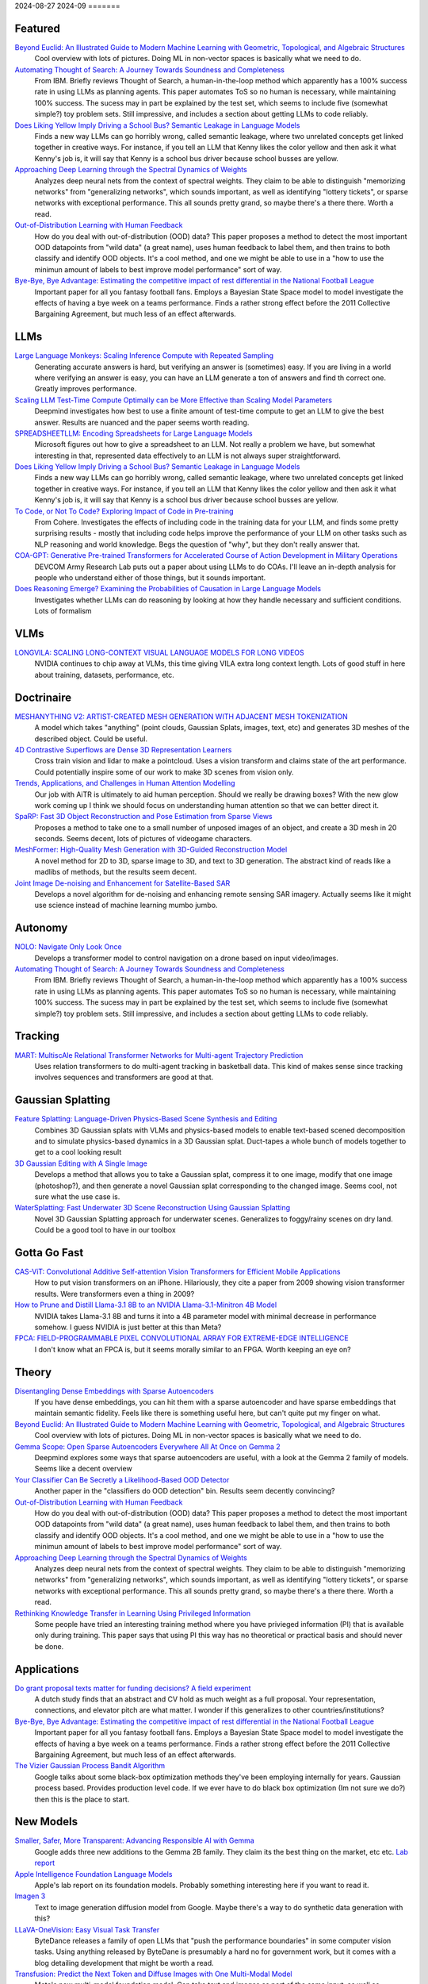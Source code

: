
2024-08-27
2024-09
=======

Featured
--------
`Beyond Euclid: An Illustrated Guide to Modern Machine Learning with Geometric, Topological, and Algebraic Structures <https://www.arxiv.org/pdf/2407.09468>`_
    Cool overview with lots of pictures. Doing ML in non-vector spaces is basically what we need to do.

`Automating Thought of Search: A Journey Towards Soundness and Completeness <https://arxiv.org/pdf/2408.11326>`_
    From IBM.  Briefly reviews Thought of Search, a human-in-the-loop method which apparently has a 100% success rate in using LLMs as planning agents.  This paper automates ToS so no human is necessary, while maintaining 100% success.  The sucess may in part be explained by the test set, which seems to include five (somewhat simple?) toy problem sets.  Still impressive, and includes a section about getting LLMs to code reliably.

`Does Liking Yellow Imply Driving a School Bus? Semantic Leakage in Language Models <https://gonenhila.github.io/files/Semantic_Leakage.pdf>`_
    Finds a new way LLMs can go horribly wrong, called semantic leakage, where two unrelated concepts get linked together in creative ways.  For instance, if you tell an LLM that Kenny likes the color yellow and then ask it what Kenny's job is, it will say that Kenny is a school bus driver because school busses are yellow. 

`Approaching Deep Learning through the Spectral Dynamics of Weights <https://arxiv.org/pdf/2408.11804>`_
    Analyzes deep neural nets from the context of spectral weights.  They claim to be able to distinguish "memorizing networks" from "generalizing networks", which sounds important, as well as identifying "lottery tickets", or sparse networks with exceptional performance.  This all sounds pretty grand, so maybe there's a there there.  Worth a read.

`Out-of-Distribution Learning with Human Feedback <https://arxiv.org/pdf/2408.07772>`_
    How do you deal with out-of-distribution (OOD) data?  This paper proposes a method to detect the most important OOD datapoints from "wild data" (a great name), uses human feedback to label them, and then trains to both classify and identify OOD objects.  It's a cool method, and one we might be able to use in a "how to use the minimun amount of labels to best improve model performance" sort of way.

`Bye-Bye, Bye Advantage: Estimating the competitive impact of rest differential in the National Football League <https://arxiv.org/pdf/2408.10867>`_
    Important paper for all you fantasy football fans. Employs a Bayesian State Space model to model investigate the effects of having a bye week on a teams performance.  Finds a rather strong effect before the 2011 Collective Bargaining Agreement, but much less of an effect afterwards.

LLMs
----
`Large Language Monkeys: Scaling Inference Compute with Repeated Sampling <https://arxiv.org/pdf/2407.21787>`_
    Generating accurate answers is hard, but verifying an answer is (sometimes) easy.  If you are living in a world where verifying an answer is easy, you can have an LLM generate a ton of answers and find th correct one.  Greatly improves performance.

`Scaling LLM Test-Time Compute Optimally can be More Effective than Scaling Model Parameters <https://arxiv.org/pdf/2408.03314>`_
    Deepmind investigates how best to use a finite amount of test-time compute to get an LLM to give the best answer.  Results are nuanced and the paper seems worth reading.

`SPREADSHEETLLM: Encoding Spreadsheets for Large Language Models <https://arxiv.org/pdf/2407.09025>`_
    Microsoft figures out how to give a spreadsheet to an LLM. Not really a problem we have, but somewhat interesting in that, represented data effectively to an LLM is not always super straightforward.

`Does Liking Yellow Imply Driving a School Bus? Semantic Leakage in Language Models <https://gonenhila.github.io/files/Semantic_Leakage.pdf>`_
    Finds a new way LLMs can go horribly wrong, called semantic leakage, where two unrelated concepts get linked together in creative ways.  For instance, if you tell an LLM that Kenny likes the color yellow and then ask it what Kenny's job is, it will say that Kenny is a school bus driver because school busses are yellow. 

`To Code, or Not To Code? Exploring Impact of Code in Pre-training <https://arxiv.org/pdf/2408.10914>`_
    From Cohere.  Investigates the effects of including code in the training data for your LLM, and finds some pretty surprising results - mostly that including code helps improve the performance of your LLM on other tasks such as NLP reasoning and world knowledge.  Begs the question of "why", but they don't really answer that.

`COA-GPT: Generative Pre-trained Transformers for Accelerated Course of Action Development in Military Operations <https://arxiv.org/html/2402.01786v1>`_
    DEVCOM Army Research Lab puts out a paper about using LLMs to do COAs.  I'll leave an in-depth analysis for people who understand either of those things, but it sounds important.

`Does Reasoning Emerge? Examining the Probabilities of Causation in Large Language Models <https://arxiv.org/pdf/2408.08210>`_
    Investigates whether LLMs can do reasoning by looking at how they handle necessary and sufficient conditions.  Lots of formalism

VLMs
----
`LONGVILA: SCALING LONG-CONTEXT VISUAL LANGUAGE MODELS FOR LONG VIDEOS <https://arxiv.org/pdf/2408.10188>`_
    NVIDIA continues to chip away at VLMs, this time giving VILA extra long context length.  Lots of good stuff in here about training, datasets, performance, etc.

Doctrinaire
-----------
`MESHANYTHING V2: ARTIST-CREATED MESH GENERATION WITH ADJACENT MESH TOKENIZATION <https://arxiv.org/pdf/2408.02555>`_
    A model which takes "anything" (point clouds, Gaussian Splats, images, text, etc) and generates 3D meshes of the described object.  Could be useful.

`4D Contrastive Superflows are Dense 3D Representation Learners <https://arxiv.org/pdf/2407.06190>`_
    Cross train vision and lidar to make a pointcloud. Uses a vision transform and claims state of the art performance. Could potentially inspire some of our work to make 3D scenes from vision only.

`Trends, Applications, and Challenges in Human Attention Modelling <https://arxiv.org/pdf/2402.18673>`_
    Our job with AiTR is ultimately to aid human perception. Should we really be drawing boxes? With the new glow work coming up I think we should focus on understanding human attention so that we can better direct it.

`SpaRP: Fast 3D Object Reconstruction and Pose Estimation from Sparse Views <https://arxiv.org/pdf/2408.10195>`_
    Proposes a method to take one to a small number of unposed images of an object, and create a 3D mesh in 20 seconds.  Seems decent, lots of pictures of videogame characters.

`MeshFormer: High-Quality Mesh Generation with 3D-Guided Reconstruction Model <https://arxiv.org/pdf/2408.10198>`_
    A novel method for 2D to 3D, sparse image to 3D, and text to 3D generation.  The abstract kind of reads like a madlibs of methods, but the results seem decent.

`Joint Image De-noising and Enhancement for Satellite-Based SAR <https://arxiv.org/pdf/2408.12671>`_
    Develops a novel algorithm for de-noising and enhancing remote sensing SAR imagery.  Actually seems like it might use science instead of machine learning mumbo jumbo.  

Autonomy
--------
`NOLO: Navigate Only Look Once <https://arxiv.org/pdf/2408.01384>`_
    Develops a transformer model to control navigation on a drone based on input video/images.

`Automating Thought of Search: A Journey Towards Soundness and Completeness <https://arxiv.org/pdf/2408.11326>`_
    From IBM.  Briefly reviews Thought of Search, a human-in-the-loop method which apparently has a 100% success rate in using LLMs as planning agents.  This paper automates ToS so no human is necessary, while maintaining 100% success.  The sucess may in part be explained by the test set, which seems to include five (somewhat simple?) toy problem sets.  Still impressive, and includes a section about getting LLMs to code reliably.

Tracking
--------
`MART: MultiscAle Relational Transformer Networks for Multi-agent Trajectory Prediction <https://arxiv.org/pdf/2407.21635>`_
    Uses relation transformers to do multi-agent tracking in basketball data.  This kind of makes sense since tracking involves sequences and transformers are good at that.

Gaussian Splatting
------------------
`Feature Splatting: Language-Driven Physics-Based Scene Synthesis and Editing <https://arxiv.org/pdf/2404.01223>`_
    Combines 3D Gaussian splats with VLMs and physics-based models to enable text-based scened decomposition and to simulate physics-based dynamics in a 3D Gaussian splat.  Duct-tapes a whole bunch of models together to get to a cool looking result

`3D Gaussian Editing with A Single Image <https://arxiv.org/pdf/2408.07540>`_
    Develops a method that allows you to take a Gaussian splat, compress it to one image, modify that one image (photoshop?), and then generate a novel Gaussian splat corresponding to the changed image.  Seems cool, not sure what the use case is.

`WaterSplatting: Fast Underwater 3D Scene Reconstruction Using Gaussian Splatting <https://arxiv.org/pdf/2408.08206>`_
    Novel 3D Gaussian Splatting approach for underwater scenes.  Generalizes to foggy/rainy scenes on dry land.  Could be a good tool to have in our toolbox

Gotta Go Fast
-------------
`CAS-ViT: Convolutional Additive Self-attention Vision Transformers for Efficient Mobile Applications <https://arxiv.org/pdf/2408.03703>`_
    How to put vision transformers on an iPhone.  Hilariously, they cite a paper from 2009 showing vision transformer results.  Were transformers even a thing in 2009?

`How to Prune and Distill Llama-3.1 8B to an NVIDIA Llama-3.1-Minitron 4B Model <https://developer.nvidia.com/blog/how-to-prune-and-distill-llama-3-1-8b-to-an-nvidia-llama-3-1-minitron-4b-model/>`_
    NVIDIA takes Llama-3.1 8B and turns it into a 4B parameter model with minimal decrease in performance somehow.  I guess NVIDIA is just better at this than Meta?

`FPCA: FIELD-PROGRAMMABLE PIXEL CONVOLUTIONAL ARRAY FOR EXTREME-EDGE INTELLIGENCE <https://arxiv.org/pdf/2408.10233>`_
    I don't know what an FPCA is, but it seems morally similar to an FPGA.  Worth keeping an eye on?

Theory
------
`Disentangling Dense Embeddings with Sparse Autoencoders <https://arxiv.org/pdf/2408.00657>`_
    If you have dense embeddings, you can hit them with a sparse autoencoder and have sparse embeddings that maintain semantic fidelity.  Feels like there is something useful here, but can't quite put my finger on what.

`Beyond Euclid: An Illustrated Guide to Modern Machine Learning with Geometric, Topological, and Algebraic Structures <https://www.arxiv.org/pdf/2407.09468>`_
    Cool overview with lots of pictures. Doing ML in non-vector spaces is basically what we need to do.

`Gemma Scope: Open Sparse Autoencoders Everywhere All At Once on Gemma 2 <https://arxiv.org/pdf/2408.05147>`_
    Deepmind explores some ways that sparse autoencoders are useful, with a look at the Gemma 2 family of models.  Seems like a decent overview

`Your Classifier Can Be Secretly a Likelihood-Based OOD Detector <https://arxiv.org/pdf/2408.04851>`_
    Another paper in the "classifiers do OOD detection" bin.  Results seem decently convincing?

`Out-of-Distribution Learning with Human Feedback <https://arxiv.org/pdf/2408.07772>`_
    How do you deal with out-of-distribution (OOD) data?  This paper proposes a method to detect the most important OOD datapoints from "wild data" (a great name), uses human feedback to label them, and then trains to both classify and identify OOD objects.  It's a cool method, and one we might be able to use in a "how to use the minimun amount of labels to best improve model performance" sort of way.

`Approaching Deep Learning through the Spectral Dynamics of Weights <https://arxiv.org/pdf/2408.11804>`_
    Analyzes deep neural nets from the context of spectral weights.  They claim to be able to distinguish "memorizing networks" from "generalizing networks", which sounds important, as well as identifying "lottery tickets", or sparse networks with exceptional performance.  This all sounds pretty grand, so maybe there's a there there.  Worth a read.

`Rethinking Knowledge Transfer in Learning Using Privileged Information <https://arxiv.org/pdf/2408.14319>`_
    Some people have tried an interesting training method where you have privieged information (PI) that is available only during training.  This paper says that using PI this way has no theoretical or practical basis and should never be done.

Applications
------------
`Do grant proposal texts matter for funding decisions? A field experiment <https://link.springer.com/article/10.1007/s11192-024-04968-7>`_
    A dutch study finds that an abstract and CV hold as much weight as a full proposal. Your representation, connections, and elevator pitch are what matter.  I wonder if this generalizes to other countries/institutions?

`Bye-Bye, Bye Advantage: Estimating the competitive impact of rest differential in the National Football League <https://arxiv.org/pdf/2408.10867>`_
    Important paper for all you fantasy football fans. Employs a Bayesian State Space model to model investigate the effects of having a bye week on a teams performance.  Finds a rather strong effect before the 2011 Collective Bargaining Agreement, but much less of an effect afterwards.

`The Vizier Gaussian Process Bandit Algorithm <https://arxiv.org/pdf/2408.11527>`_
    Google talks about some black-box optimization methods they've been employing internally for years.  Gaussian process based.  Provides production level code.  If we ever have to do black box optimization (Im not sure we do?) then this is the place to start.

New Models
--------
`Smaller, Safer, More Transparent: Advancing Responsible AI with Gemma <https://developers.googleblog.com/en/smaller-safer-more-transparent-advancing-responsible-ai-with-gemma/>`_
    Google adds three new additions to the Gemma 2B family.  They claim its the best thing on the market, etc etc.  `Lab report <https://arxiv.org/pdf/2408.00118>`_

`Apple Intelligence Foundation Language Models <https://arxiv.org/pdf/2407.21075>`_
    Apple's lab report on its foundation models.  Probably something interesting here if you want to read it.

`Imagen 3 <https://arxiv.org/pdf/2408.07009>`_
    Text to image generation diffusion model from Google.  Maybe there's a way to do synthetic data generation with this?

`LLaVA-OneVision: Easy Visual Task Transfer <https://arxiv.org/pdf/2408.03326>`_
    ByteDance releases a family of open LLMs that "push the performance boundaries" in some computer vision tasks.  Using anything released by ByteDane is presumably a hard no for government work, but it comes with a blog detailing development that might be worth a read.

`Transfusion: Predict the Next Token and Diffuse Images with One Multi-Modal Model <https://arxiv.org/pdf/2408.11039>`_
    Meta's new multi-model foundation model.  Can take text and images as part of the same input, as well as generating images.  Can handle complex(ish) instructions for image editting.

`Transformers to SSMs: Distilling Quadratic Knowledge to Subquadratic Models <https://arxiv.org/pdf/2408.10189>`_
    Figures out a way to distill a tranformer down to a SSM model.  Actually seems like a kind of cool process.Claims to be the best of its kind on the open source market, etc etc

`Sapiens: Foundation for Human Vision Models <https://arxiv.org/pdf/2408.12569>`_
    Meta releases a new foundation model for computer vision focussing on humans.  Seems decent, but rather limited in scope and the examples have large numbers of pixels on target, so likely not to be much use for us.

Lunch and Learn
---------------
2024-08-06
    `Large Language Monkeys: Scaling Inference Compute with Repeated Sampling <https://arxiv.org/pdf/2407.21787>`_
    Generating accurate answers is hard, but verifying an answer is (sometimes) easy.  If you are living in a world where verifying an answer is easy, you can have an LLM generate a ton of answers and find th correct one.  Greatly improves performance.

2024-08-27
    `COA-GPT: Generative Pre-trained Transformers for Accelerated Course of Action Development in Military Operations <https://arxiv.org/html/2402.01786v1>`_
    DEVCOM Army Research Lab puts out a paper about using LLMs to do COAs.  I'll leave an in-depth analysis for people who understand either of those things, but it sounds important.
